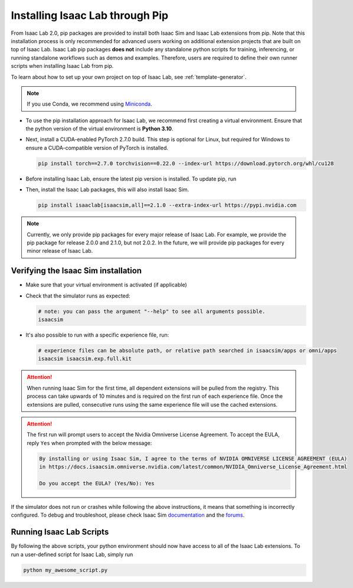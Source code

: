 Installing Isaac Lab through Pip
================================

From Isaac Lab 2.0, pip packages are provided to install both Isaac Sim and Isaac Lab extensions from pip.
Note that this installation process is only recommended for advanced users working on additional extension projects
that are built on top of Isaac Lab. Isaac Lab pip packages **does not** include any standalone python scripts for
training, inferencing, or running standalone workflows such as demos and examples. Therefore, users are required
to define their own runner scripts when installing Isaac Lab from pip.

To learn about how to set up your own project on top of Isaac Lab, see :ref:`template-generator`.

.. note::

   If you use Conda, we recommend using `Miniconda <https://docs.anaconda.com/miniconda/miniconda-other-installer-links/>`_.

-  To use the pip installation approach for Isaac Lab, we recommend first creating a virtual environment.
   Ensure that the python version of the virtual environment is **Python 3.10**.

   .. tab-set::

      .. tab-item:: conda environment

         .. code-block:: bash

            conda create -n env_isaaclab python=3.10
            conda activate env_isaaclab

      .. tab-item:: venv environment

         .. tab-set::
            :sync-group: os

            .. tab-item:: :icon:`fa-brands fa-linux` Linux
               :sync: linux

               .. code-block:: bash

                  # create a virtual environment named env_isaaclab with python3.10
                  python3.10 -m venv env_isaaclab
                  # activate the virtual environment
                  source env_isaaclab/bin/activate

            .. tab-item:: :icon:`fa-brands fa-windows` Windows
               :sync: windows

               .. code-block:: batch

                  # create a virtual environment named env_isaaclab with python3.10
                  python3.10 -m venv env_isaaclab
                  # activate the virtual environment
                  env_isaaclab\Scripts\activate


-  Next, install a CUDA-enabled PyTorch 2.7.0 build. This step is optional for Linux, but required for Windows to ensure a CUDA-compatible version of PyTorch is installed.

   .. code-block:: bash

      pip install torch==2.7.0 torchvision==0.22.0 --index-url https://download.pytorch.org/whl/cu128

-  Before installing Isaac Lab, ensure the latest pip version is installed. To update pip, run

   .. tab-set::
      :sync-group: os

      .. tab-item:: :icon:`fa-brands fa-linux` Linux
         :sync: linux

         .. code-block:: bash

            pip install --upgrade pip

      .. tab-item:: :icon:`fa-brands fa-windows` Windows
         :sync: windows

         .. code-block:: batch

            python -m pip install --upgrade pip

-  Then, install the Isaac Lab packages, this will also install Isaac Sim.

   .. code-block:: none

      pip install isaaclab[isaacsim,all]==2.1.0 --extra-index-url https://pypi.nvidia.com

.. note::

   Currently, we only provide pip packages for every major release of Isaac Lab.
   For example, we provide the pip package for release 2.0.0 and 2.1.0, but not 2.0.2.
   In the future, we will provide pip packages for every minor release of Isaac Lab.


Verifying the Isaac Sim installation
~~~~~~~~~~~~~~~~~~~~~~~~~~~~~~~~~~~~

-  Make sure that your virtual environment is activated (if applicable)


-  Check that the simulator runs as expected:

   .. code:: bash

      # note: you can pass the argument "--help" to see all arguments possible.
      isaacsim

-  It's also possible to run with a specific experience file, run:

   .. code:: bash

      # experience files can be absolute path, or relative path searched in isaacsim/apps or omni/apps
      isaacsim isaacsim.exp.full.kit


.. attention::

   When running Isaac Sim for the first time, all dependent extensions will be pulled from the registry.
   This process can take upwards of 10 minutes and is required on the first run of each experience file.
   Once the extensions are pulled, consecutive runs using the same experience file will use the cached extensions.

.. attention::

   The first run will prompt users to accept the Nvidia Omniverse License Agreement.
   To accept the EULA, reply ``Yes`` when prompted with the below message:

   .. code:: bash

      By installing or using Isaac Sim, I agree to the terms of NVIDIA OMNIVERSE LICENSE AGREEMENT (EULA)
      in https://docs.isaacsim.omniverse.nvidia.com/latest/common/NVIDIA_Omniverse_License_Agreement.html

      Do you accept the EULA? (Yes/No): Yes


If the simulator does not run or crashes while following the above
instructions, it means that something is incorrectly configured. To
debug and troubleshoot, please check Isaac Sim
`documentation <https://docs.omniverse.nvidia.com/dev-guide/latest/linux-troubleshooting.html>`__
and the
`forums <https://docs.isaacsim.omniverse.nvidia.com//latest/isaac_sim_forums.html>`__.


Running Isaac Lab Scripts
~~~~~~~~~~~~~~~~~~~~~~~~~

By following the above scripts, your python environment should now have access to all of the Isaac Lab extensions.
To run a user-defined script for Isaac Lab, simply run

.. code:: bash

    python my_awesome_script.py

